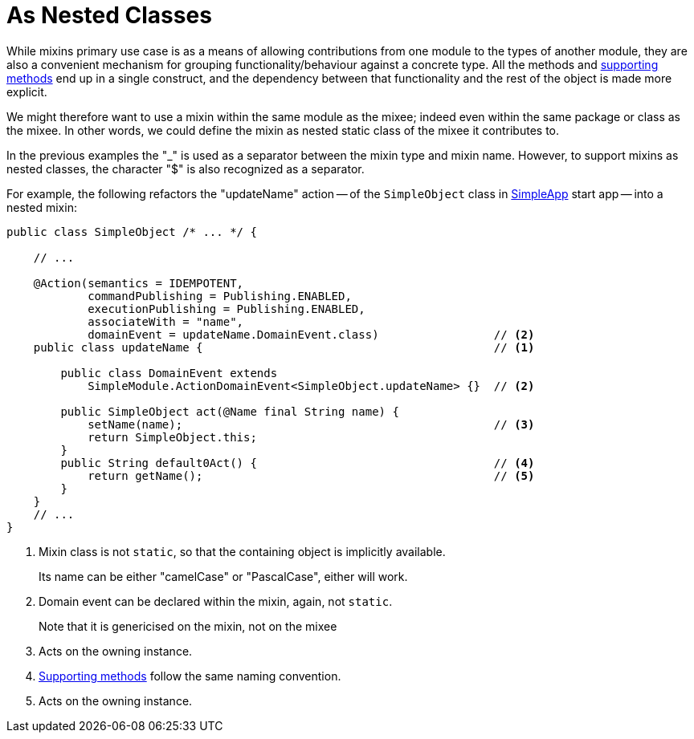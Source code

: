 [[mixins-as-nested-classes]]
= As Nested Classes

:Notice: Licensed to the Apache Software Foundation (ASF) under one or more contributor license agreements. See the NOTICE file distributed with this work for additional information regarding copyright ownership. The ASF licenses this file to you under the Apache License, Version 2.0 (the "License"); you may not use this file except in compliance with the License. You may obtain a copy of the License at. http://www.apache.org/licenses/LICENSE-2.0 . Unless required by applicable law or agreed to in writing, software distributed under the License is distributed on an "AS IS" BASIS, WITHOUT WARRANTIES OR  CONDITIONS OF ANY KIND, either express or implied. See the License for the specific language governing permissions and limitations under the License.
:page-partial:


While mixins primary use case is as a means of allowing contributions from one module to the types of another module, they are also a convenient mechanism for grouping functionality/behaviour against a concrete type.
All the methods and xref:business-rules.adoc[supporting methods] end up in a single construct, and the dependency between that functionality and the rest of the object is made more explicit.

We might therefore want to use a mixin within the same module as the mixee; indeed even within the same package or class as the mixee.
In other words, we could define the mixin as nested static class of the mixee it contributes to.

In the previous examples the "_" is used as a separator between the mixin type and mixin name.
However, to support mixins as nested classes, the character "$" is also recognized as a separator.

For example, the following refactors the "updateName" action -- of the `SimpleObject` class in xref:docs:starters:simpleapp.adoc[SimpleApp] start app -- into a nested mixin:

[source,java]
----
public class SimpleObject /* ... */ {

    // ...

    @Action(semantics = IDEMPOTENT,
            commandPublishing = Publishing.ENABLED,
            executionPublishing = Publishing.ENABLED,
            associateWith = "name",
            domainEvent = updateName.DomainEvent.class)                 // <2>
    public class updateName {                                           // <.>

        public class DomainEvent extends
            SimpleModule.ActionDomainEvent<SimpleObject.updateName> {}  // <.>

        public SimpleObject act(@Name final String name) {
            setName(name);                                              // <.>
            return SimpleObject.this;
        }
        public String default0Act() {                                   // <.>
            return getName();                                           // <.>
        }
    }
    // ...
}
----
<.> Mixin class is not `static`, so that the containing object is implicitly available.
+
Its name can be either "camelCase" or "PascalCase", either will work.

<.> Domain event can be declared within the mixin, again, not `static`.
+
Note that it is genericised on the mixin, not on the mixee

<.> Acts on the owning instance.
<.> xref:business-rules.adoc[Supporting methods] follow the same naming convention.
<.> Acts on the owning instance.
